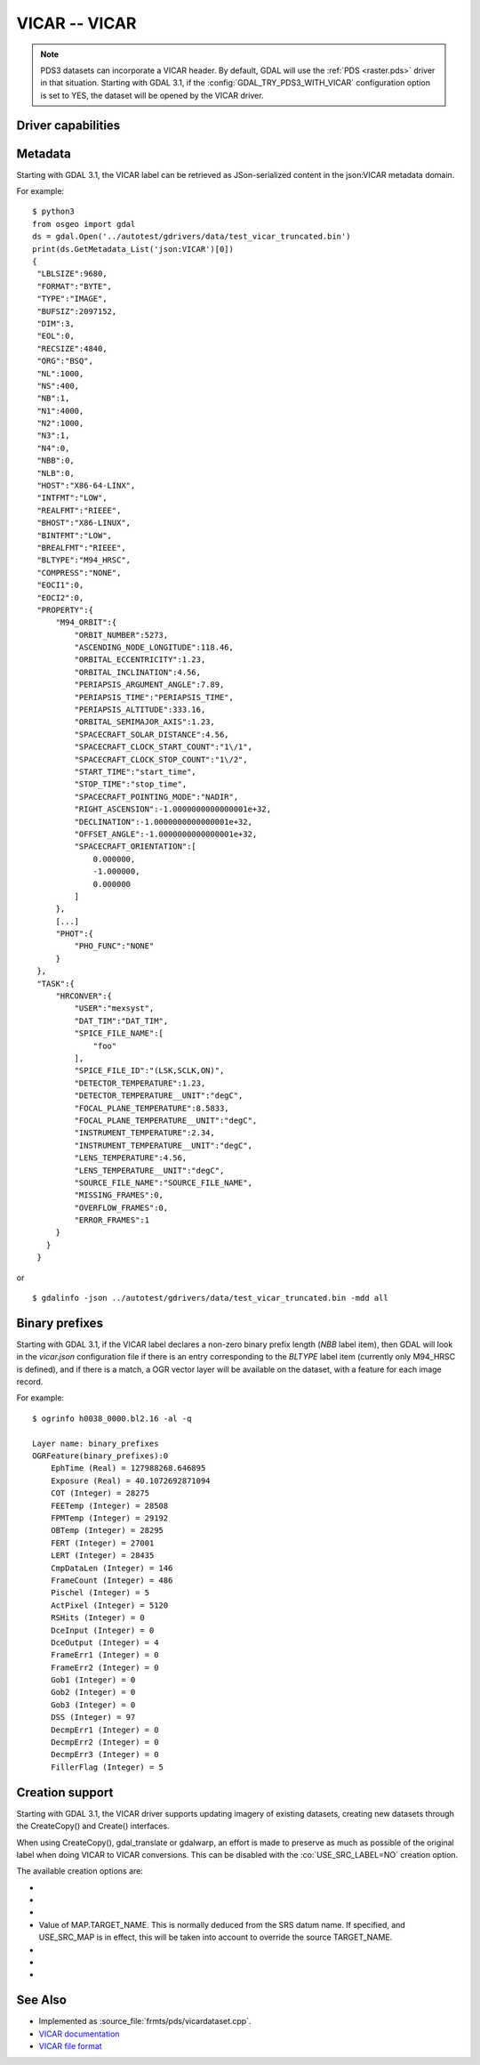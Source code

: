 .. _raster.vicar:

================================================================================
VICAR -- VICAR
================================================================================

.. shortname:: VICAR

.. built_in_by_default::

.. note::
    PDS3 datasets can incorporate a VICAR header. By default, GDAL will use the
    :ref:`PDS <raster.pds>` driver in that situation. Starting with GDAL 3.1, if
    the :config:`GDAL_TRY_PDS3_WITH_VICAR` configuration option is
    set to YES, the dataset will be opened by the VICAR driver.

Driver capabilities
-------------------

.. supports_createcopy::

.. supports_create::

.. supports_georeferencing::

.. supports_virtualio::


Metadata
--------

Starting with GDAL 3.1, the VICAR label can be retrieved as
JSon-serialized content in the json:VICAR metadata domain.

For example:

::

   $ python3
   from osgeo import gdal
   ds = gdal.Open('../autotest/gdrivers/data/test_vicar_truncated.bin')
   print(ds.GetMetadata_List('json:VICAR')[0])
   {
    "LBLSIZE":9680,
    "FORMAT":"BYTE",
    "TYPE":"IMAGE",
    "BUFSIZ":2097152,
    "DIM":3,
    "EOL":0,
    "RECSIZE":4840,
    "ORG":"BSQ",
    "NL":1000,
    "NS":400,
    "NB":1,
    "N1":4000,
    "N2":1000,
    "N3":1,
    "N4":0,
    "NBB":0,
    "NLB":0,
    "HOST":"X86-64-LINX",
    "INTFMT":"LOW",
    "REALFMT":"RIEEE",
    "BHOST":"X86-LINUX",
    "BINTFMT":"LOW",
    "BREALFMT":"RIEEE",
    "BLTYPE":"M94_HRSC",
    "COMPRESS":"NONE",
    "EOCI1":0,
    "EOCI2":0,
    "PROPERTY":{
        "M94_ORBIT":{
            "ORBIT_NUMBER":5273,
            "ASCENDING_NODE_LONGITUDE":118.46,
            "ORBITAL_ECCENTRICITY":1.23,
            "ORBITAL_INCLINATION":4.56,
            "PERIAPSIS_ARGUMENT_ANGLE":7.89,
            "PERIAPSIS_TIME":"PERIAPSIS_TIME",
            "PERIAPSIS_ALTITUDE":333.16,
            "ORBITAL_SEMIMAJOR_AXIS":1.23,
            "SPACECRAFT_SOLAR_DISTANCE":4.56,
            "SPACECRAFT_CLOCK_START_COUNT":"1\/1",
            "SPACECRAFT_CLOCK_STOP_COUNT":"1\/2",
            "START_TIME":"start_time",
            "STOP_TIME":"stop_time",
            "SPACECRAFT_POINTING_MODE":"NADIR",
            "RIGHT_ASCENSION":-1.0000000000000001e+32,
            "DECLINATION":-1.0000000000000001e+32,
            "OFFSET_ANGLE":-1.0000000000000001e+32,
            "SPACECRAFT_ORIENTATION":[
                0.000000,
                -1.000000,
                0.000000
            ]
        },
        [...]
        "PHOT":{
            "PHO_FUNC":"NONE"
        }
    },
    "TASK":{
        "HRCONVER":{
            "USER":"mexsyst",
            "DAT_TIM":"DAT_TIM",
            "SPICE_FILE_NAME":[
                "foo"
            ],
            "SPICE_FILE_ID":"(LSK,SCLK,ON)",
            "DETECTOR_TEMPERATURE":1.23,
            "DETECTOR_TEMPERATURE__UNIT":"degC",
            "FOCAL_PLANE_TEMPERATURE":8.5833,
            "FOCAL_PLANE_TEMPERATURE__UNIT":"degC",
            "INSTRUMENT_TEMPERATURE":2.34,
            "INSTRUMENT_TEMPERATURE__UNIT":"degC",
            "LENS_TEMPERATURE":4.56,
            "LENS_TEMPERATURE__UNIT":"degC",
            "SOURCE_FILE_NAME":"SOURCE_FILE_NAME",
            "MISSING_FRAMES":0,
            "OVERFLOW_FRAMES":0,
            "ERROR_FRAMES":1
        }
      }
    }

or

::

   $ gdalinfo -json ../autotest/gdrivers/data/test_vicar_truncated.bin -mdd all

Binary prefixes
---------------

Starting with GDAL 3.1, if the VICAR label declares a non-zero binary prefix
length (`NBB` label item), then GDAL will look in the `vicar.json` configuration file if
there is an entry corresponding to the `BLTYPE` label item (currently only
M94_HRSC is defined), and if there is a match, a OGR vector layer will be
available on the dataset, with a feature for each image record.

For example:

::

    $ ogrinfo h0038_0000.bl2.16 -al -q

    Layer name: binary_prefixes
    OGRFeature(binary_prefixes):0
        EphTime (Real) = 127988268.646895
        Exposure (Real) = 40.1072692871094
        COT (Integer) = 28275
        FEETemp (Integer) = 28508
        FPMTemp (Integer) = 29192
        OBTemp (Integer) = 28295
        FERT (Integer) = 27001
        LERT (Integer) = 28435
        CmpDataLen (Integer) = 146
        FrameCount (Integer) = 486
        Pischel (Integer) = 5
        ActPixel (Integer) = 5120
        RSHits (Integer) = 0
        DceInput (Integer) = 0
        DceOutput (Integer) = 4
        FrameErr1 (Integer) = 0
        FrameErr2 (Integer) = 0
        Gob1 (Integer) = 0
        Gob2 (Integer) = 0
        Gob3 (Integer) = 0
        DSS (Integer) = 97
        DecmpErr1 (Integer) = 0
        DecmpErr2 (Integer) = 0
        DecmpErr3 (Integer) = 0
        FillerFlag (Integer) = 5


Creation support
----------------

Starting with GDAL 3.1, the VICAR driver supports updating imagery of
existing datasets, creating new datasets through the CreateCopy() and
Create() interfaces.

When using CreateCopy(), gdal_translate or gdalwarp, an effort is made
to preserve as much as possible of the original label when doing VICAR
to VICAR conversions. This can be disabled with the :co:`USE_SRC_LABEL=NO`
creation option.

The available creation options are:

-  .. co:: GEOREF_FORMAT
      :choices: MIPL, GEOTIFF
      :since: 3.4

      How to encode georeferencing
      information. Defaults to MIPL using the ``MAP`` property group. When setting to
      GEOTIFF, a ``GEOTIFF`` property group will be used using GeoTIFF keys and tags.
      The COORDINATE_SYSTEM_NAME, POSITIVE_LONGITUDE_DIRECTION and TARGET_NAME
      options will be ignored when selecting the GEOTIFF encoding.

-  .. co:: COORDINATE_SYSTEM_NAME
      :choices: PLANETOCENTRIC, PLANETOGRAPHIC
      :default: PLANETOCENTRIC

      Value of
      MAP.COORDINATE_SYSTEM_NAME. If specified, and
      USE_SRC_MAP is in effect, this will be taken into account to
      override the source COORDINATE_SYSTEM_NAME.

-  .. co:: POSITIVE_LONGITUDE_DIRECTION
      :choices: EAST, WEST
      :default: EAST

      Value of MAP.override. If specified,
      and USE_SRC_MAP is in effect, this will be taken into account to
      override the source POSITIVE_LONGITUDE_DIRECTION.

   .. co:: TARGET_NAME
-
      Value of MAP.TARGET_NAME. This is
      normally deduced from the SRS datum name. If specified, and
      USE_SRC_MAP is in effect, this will be taken into account to
      override the source TARGET_NAME.

-  .. co:: USE_SRC_LABEL
      :choices: YES, NO.
      :default: YES

      Whether to use source label in VICAR to VICAR conversions.

-  .. co:: LABEL

      Label to use, either as a JSON string or a filename
      containing one. If defined, takes precedence over :co:`USE_SRC_LABEL`.

-  .. oo:: COMPRESS
      :choices: NONE, BASIC, BASIC2.
      :default: NONE

      Compression method.
      For maximum interoperability, do not use BASIC or BASIC2 which are not
      well specified and not always available in VICAR capable applications.

See Also
--------

- Implemented as :source_file:`frmts/pds/vicardataset.cpp`.
- `VICAR documentation <https://www-mipl.jpl.nasa.gov/vicar.html>`_
- `VICAR file format <https://www-mipl.jpl.nasa.gov/external/VICAR_file_fmt.pdf>`_
